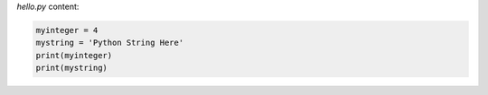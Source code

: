 `hello.py` content:

.. sourcecode:: python

    myinteger = 4
    mystring = 'Python String Here'
    print(myinteger)
    print(mystring)
